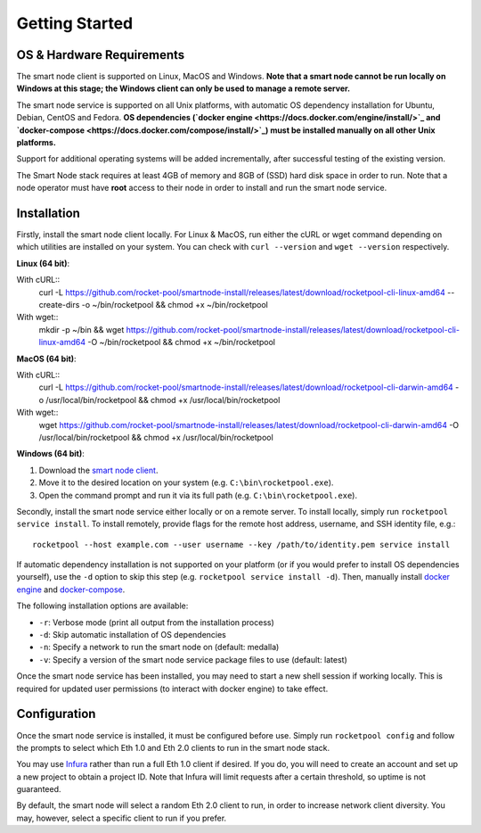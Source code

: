 .. _smart-node-getting-started:

###############
Getting Started
###############


.. _smart-node-getting-started-requirements:

**************************
OS & Hardware Requirements
**************************

The smart node client is supported on Linux, MacOS and Windows.
**Note that a smart node cannot be run locally on Windows at this stage; the Windows client can only be used to manage a remote server.**

The smart node service is supported on all Unix platforms, with automatic OS dependency installation for Ubuntu, Debian, CentOS and Fedora.
**OS dependencies (`docker engine <https://docs.docker.com/engine/install/>`_ and `docker-compose <https://docs.docker.com/compose/install/>`_) must be installed manually on all other Unix platforms.**

Support for additional operating systems will be added incrementally, after successful testing of the existing version.

The Smart Node stack requires at least 4GB of memory and 8GB of (SSD) hard disk space in order to run.
Note that a node operator must have **root** access to their node in order to install and run the smart node service.


.. _smart-node-getting-started-installation:

************
Installation
************

Firstly, install the smart node client locally.
For Linux & MacOS, run either the cURL or wget command depending on which utilities are installed on your system.
You can check with ``curl --version`` and ``wget --version`` respectively.

**Linux (64 bit)**:

With cURL::
    curl -L https://github.com/rocket-pool/smartnode-install/releases/latest/download/rocketpool-cli-linux-amd64 --create-dirs -o ~/bin/rocketpool && chmod +x ~/bin/rocketpool

With wget::
    mkdir -p ~/bin && wget https://github.com/rocket-pool/smartnode-install/releases/latest/download/rocketpool-cli-linux-amd64 -O ~/bin/rocketpool && chmod +x ~/bin/rocketpool

**MacOS (64 bit)**:

With cURL::
    curl -L https://github.com/rocket-pool/smartnode-install/releases/latest/download/rocketpool-cli-darwin-amd64 -o /usr/local/bin/rocketpool && chmod +x /usr/local/bin/rocketpool

With wget::
    wget https://github.com/rocket-pool/smartnode-install/releases/latest/download/rocketpool-cli-darwin-amd64 -O /usr/local/bin/rocketpool && chmod +x /usr/local/bin/rocketpool

**Windows (64 bit)**:

#. Download the `smart node client <https://github.com/rocket-pool/smartnode-install/releases/latest/download/rocketpool-cli-windows-amd64.exe>`_.
#. Move it to the desired location on your system (e.g. ``C:\bin\rocketpool.exe``).
#. Open the command prompt and run it via its full path (e.g. ``C:\bin\rocketpool.exe``).

Secondly, install the smart node service either locally or on a remote server.
To install locally, simply run ``rocketpool service install``.
To install remotely, provide flags for the remote host address, username, and SSH identity file, e.g.::
    rocketpool --host example.com --user username --key /path/to/identity.pem service install

If automatic dependency installation is not supported on your platform (or if you would prefer to install OS dependencies yourself), use the ``-d`` option to skip this step (e.g. ``rocketpool service install -d``).
Then, manually install `docker engine <https://docs.docker.com/engine/install/>`_ and `docker-compose <https://docs.docker.com/compose/install/>`_.

The following installation options are available:

* ``-r``: Verbose mode (print all output from the installation process)
* ``-d``: Skip automatic installation of OS dependencies
* ``-n``: Specify a network to run the smart node on (default: medalla)
* ``-v``: Specify a version of the smart node service package files to use (default: latest)

Once the smart node service has been installed, you may need to start a new shell session if working locally.
This is required for updated user permissions (to interact with docker engine) to take effect.


.. _smart-node-getting-started-configuration:

*************
Configuration
*************

Once the smart node service is installed, it must be configured before use.
Simply run ``rocketpool config`` and follow the prompts to select which Eth 1.0 and Eth 2.0 clients to run in the smart node stack.

You may use `Infura <https://infura.io/>`_ rather than run a full Eth 1.0 client if desired.
If you do, you will need to create an account and set up a new project to obtain a project ID.
Note that Infura will limit requests after a certain threshold, so uptime is not guaranteed.

By default, the smart node will select a random Eth 2.0 client to run, in order to increase network client diversity.
You may, however, select a specific client to run if you prefer.
